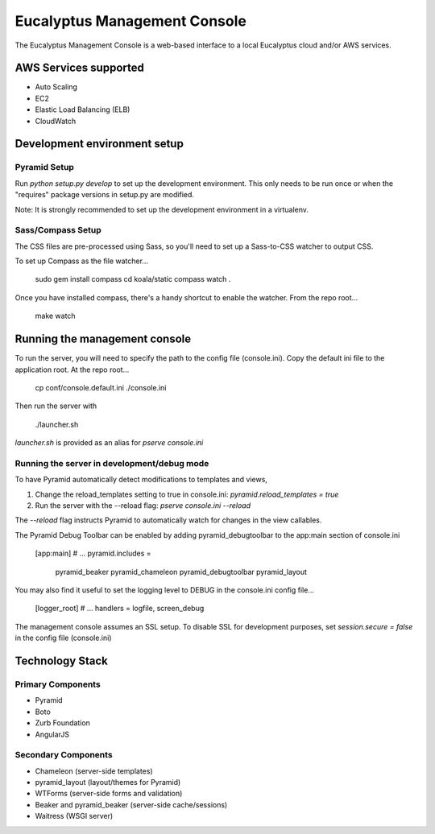=============================
Eucalyptus Management Console
=============================

The Eucalyptus Management Console is a web-based interface to a local Eucalyptus cloud and/or AWS services.


AWS Services supported
======================

* Auto Scaling
* EC2
* Elastic Load Balancing (ELB)
* CloudWatch


Development environment setup
=============================

Pyramid Setup
-------------
Run `python setup.py develop` to set up the development environment.
This only needs to be run once or when the "requires" package versions in setup.py are modified.

Note: It is strongly recommended to set up the development environment in a virtualenv.

Sass/Compass Setup
------------------
The CSS files are pre-processed using Sass, so you'll need to set up a Sass-to-CSS watcher to output CSS.

To set up Compass as the file watcher...

    sudo gem install compass
    cd koala/static
    compass watch .

Once you have installed compass, there's a handy shortcut to enable the watcher.  From the repo root...

    make watch


Running the management console
==============================
To run the server, you will need to specify the path to the config file (console.ini).
Copy the default ini file to the application root.  At the repo root...

    cp conf/console.default.ini ./console.ini

Then run the server with

    ./launcher.sh


`launcher.sh` is provided as an alias for `pserve console.ini`


Running the server in development/debug mode
--------------------------------------------
To have Pyramid automatically detect modifications to templates and views,

1. Change the reload_templates setting to true in console.ini: `pyramid.reload_templates = true`
2. Run the server with the --reload flag: `pserve console.ini --reload`

The `--reload` flag instructs Pyramid to automatically watch for changes in the view callables.

The Pyramid Debug Toolbar can be enabled by adding pyramid_debugtoolbar to the app:main section of console.ini

    [app:main]
    # ...
    pyramid.includes =
        pyramid_beaker
        pyramid_chameleon
        pyramid_debugtoolbar
        pyramid_layout

You may also find it useful to set the logging level to DEBUG in the console.ini config file...

    [logger_root]
    # ...
    handlers = logfile, screen_debug

The management console assumes an SSL setup. To disable SSL for development purposes, set `session.secure = false`
in the config file (console.ini)


Technology Stack
================

Primary Components
------------------
* Pyramid
* Boto
* Zurb Foundation
* AngularJS

Secondary Components
--------------------
* Chameleon (server-side templates)
* pyramid_layout (layout/themes for Pyramid)
* WTForms (server-side forms and validation)
* Beaker and pyramid_beaker (server-side cache/sessions)
* Waitress (WSGI server)

